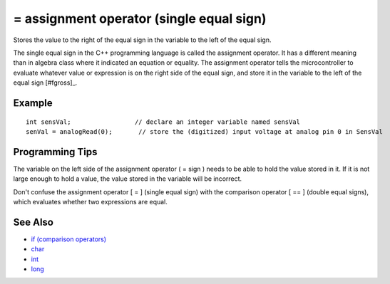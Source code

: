 .. highlight:: cpp

.. _arduino-assignment:

= assignment operator (single equal sign)
=========================================

Stores the value to the right of the equal sign in the variable to
the left of the equal sign.


The single equal sign in the C++ programming language is called the
assignment operator. It has a different meaning than in algebra
class where it indicated an equation or equality. The assignment
operator tells the microcontroller to evaluate whatever value or
expression is on the right side of the equal sign, and store it in
the variable to the left of the equal sign [#fgross]_.



Example
-------

::

     int sensVal;                 // declare an integer variable named sensVal
     senVal = analogRead(0);       // store the (digitized) input voltage at analog pin 0 in SensVal



Programming Tips
----------------

The variable on the left side of the assignment operator ( = sign )
needs to be able to hold the value stored in it. If it is not large
enough to hold a value, the value stored in the variable will be
incorrect.



Don't confuse the assignment operator [ = ] (single equal sign)
with the comparison operator [ == ] (double equal signs), which
evaluates whether two expressions are equal.



See Also
--------


-  `if (comparison operators) <http://arduino.cc/en/Reference/If>`_
-  `char <http://arduino.cc/en/Reference/Char>`_
-  `int <http://arduino.cc/en/Reference/Int>`_
-  `long <http://arduino.cc/en/Reference/Long>`_


.. rubric:: Footnotes

   Experienced C++ programmers know this to be an oversimplification
   of what happens when the variable on the left hand side is an
   object.  See Richard Gillam's wonderful and scary `The Anatomy of
   the Assignment Operator
   <http://icu-project.org/docs/papers/cpp_report/the_anatomy_of_the_assignment_operator.html>`_
